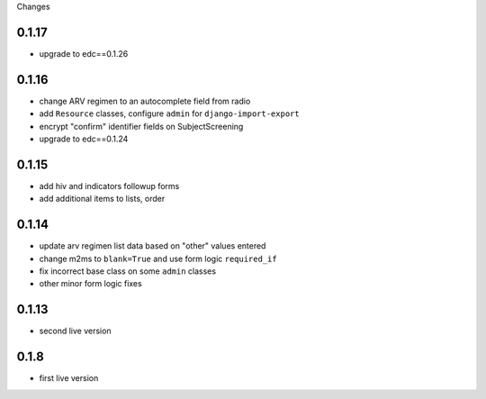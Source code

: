 Changes

0.1.17
------
- upgrade to edc==0.1.26

0.1.16
------
- change ARV regimen to an autocomplete field from radio
- add ``Resource`` classes, configure ``admin`` for ``django-import-export``
- encrypt "confirm" identifier fields on SubjectScreening
- upgrade to edc==0.1.24

0.1.15
------
- add hiv and indicators followup forms
- add additional items to lists, order

0.1.14
------
- update arv regimen list data based on "other" values entered
- change m2ms to ``blank=True`` and use form logic ``required_if``
- fix incorrect base class on some ``admin`` classes
- other minor form logic fixes

0.1.13
------
- second live version

0.1.8
-----
- first live version
